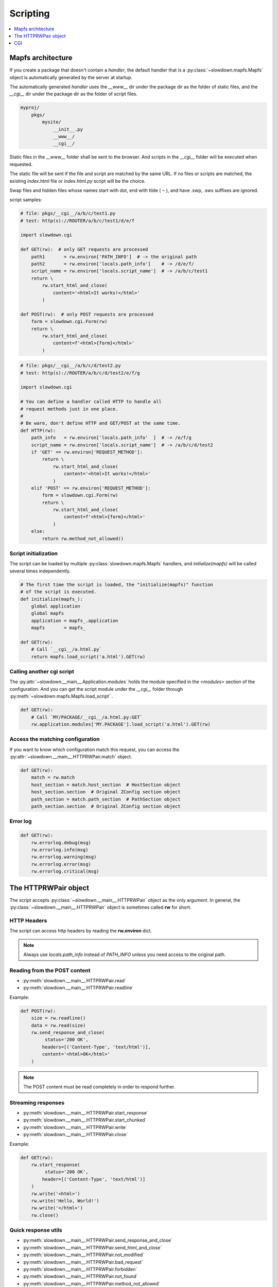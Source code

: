 =========
Scripting
=========

.. contents::
    :depth: 1
    :local:
    :backlinks: none


Mapfs architecture
------------------

If you create a package that doesn't contain a `handler`, the default
handler that is a :py:class:`~slowdown.mapfs.Mapfs` object is automatically
generated by the server at startup.

The automatically generated `handler` uses the `__www__` dir under the
package dir as the folder of static files, and the `__cgi__` dir under the
package dir as the folder of script files.

.. code-block:: text

    myproj/
        pkgs/
            mysite/
                __init__.py
                __www__/
                __cgi__/

Static files in the `__www__` folder shall be sent to the browser. And
scripts in the `__cgi__` folder will be executed when requested.

The static file will be sent if the file and script are matched by the same
URL. If no files or scripts are matched, the existing `index.html` file or
`index.html.py` script will be the choice.

Swap files and hidden files whose names start with dot, end with tilde
( ``~`` ), and have .swp, .swx suffixes are ignored.

script samples:

.. code-block:: python

    # file: pkgs/__cgi__/a/b/c/test1.py
    # test: http(s)://ROUTER/a/b/c/test1/d/e/f

    import slowdown.cgi

    def GET(rw):  # only GET requests are processed
        path1       = rw.environ['PATH_INFO']  # -> the original path
        path2       = rw.environ['locals.path_info']    # -> /d/e/f/
        script_name = rw.environ['locals.script_name']  # -> /a/b/c/test1
        return \
            rw.start_html_and_close(
                content='<html>It works!</html>'
            )

    def POST(rw):  # only POST requests are processed
        form = slowdown.cgi.Form(rw)
        return \
            rw.start_html_and_close(
                content=f'<html>{form}</html>'
            )

.. code-block:: python

    # file: pkgs/__cgi__/a/b/c/d/test2.py
    # test: http(s)://ROUTER/a/b/c/d/test2/e/f/g

    import slowdown.cgi

    # You can define a handler called HTTP to handle all
    # request methods just in one place.
    #
    # Be ware, don't define HTTP and GET/POST at the same time.
    def HTTP(rw):
        path_info   = rw.environ['locals.path_info'  ]  # -> /e/f/g
        script_name = rw.environ['locals.script_name']  # -> /a/b/c/d/test2
        if 'GET' == rw.environ['REQUEST_METHOD']:
            return \
                rw.start_html_and_close(
                    content='<html>It works!</html>'
                )
        elif 'POST' == rw.environ['REQUEST_METHOD']:
            form = slowdown.cgi.Form(rw)
            return \
                rw.start_html_and_close(
                    content=f'<html>{form}</html>'
                )
        else:
            return rw.method_not_allowed()


Script initialization
^^^^^^^^^^^^^^^^^^^^^

The script can be loaded by multiple :py:class:`slowdown.mapfs.Mapfs`
handlers, and `initialize(mapfs)` will be called several times
independently.

.. code-block:: python

    # The first time the script is loaded, the "initialize(mapfs)" function
    # of the script is executed.
    def initialize(mapfs_):
        global application
        global mapfs
        application = mapfs_.application
        mapfs       = mapfs_

    def GET(rw):
        # Call `__cgi__/a.html.py`
        return mapfs.load_script('a.html').GET(rw)


Calling another cgi script
^^^^^^^^^^^^^^^^^^^^^^^^^^

The :py:attr:`~slowdown.__main__.Application.modules` holds the module
specified in the `<modules>` section of the configuration. And you can get
the script module under the `__cgi__` folder through
:py:meth:`~slowdown.mapfs.Mapfs.load_script` .

.. code-block:: python

    def GET(rw):
        # Call `MY/PACKAGE/__cgi__/a.html.py:GET`
        rw.application.modules['MY.PACKAGE'].load_script('a.html').GET(rw)


Access the matching configuration
^^^^^^^^^^^^^^^^^^^^^^^^^^^^^^^^^

If you want to know which configuration match this request, you can access
the :py:attr:`~slowdown.__main__.HTTPRWPair.match` object.

.. code-block:: python

    def GET(rw):
        match = rw.match
        host_section = match.host_section  # HostSection object
        host_section.section  # Original ZConfig section object
        path_section = match.path_section  # PathSection object
        path_section.section  # Original ZConfig section object


Error log
^^^^^^^^^

.. code-block:: python

    def GET(rw):
        rw.errorlog.debug(msg)
        rw.errorlog.info(msg)
        rw.errorlog.warning(msg)
        rw.errorlog.error(msg)
        rw.errorlog.critical(msg)


The HTTPRWPair object
---------------------

The script accepts :py:class:`~slowdown.__main__.HTTPRWPair` object as the
only argument. In general, the :py:class:`~slowdown.__main__.HTTPRWPair`
object is sometimes called **rw** for short.


HTTP Headers
^^^^^^^^^^^^

The script can access http headers by reading the **rw.environ** dict.

.. envvar:: locals.path_info

    The `router` sets the path matched by the named group to the envirment
    variable `locals.path_info`.

    In most cases, when the **rw** object comes from a
    :py:class:`~slowdown.mapfs.Mapfs` dispatcher, the path after the script
    name is set to the envirment variable `locals.path_info` .

.. envvar:: locals.script_name

    The name of the script that is in use.

.. envvar:: REMOTE_ADDR

    The IP address of the client.

.. envvar:: REMOTE_PORT

    The port of the remote client.

.. envvar:: CONTENT_TYPE

    The `Content-Type` header.

.. envvar:: REQUEST_URI

    Full URI of the request.

.. envvar:: REQUEST_METHOD

    The method of the request, usually `GET` and `POST`, etc.

.. envvar:: PATH_INFO

    The original path.

.. envvar:: SCRIPT_NAME

    The originall script name. Always empty.

.. envvar:: QUERY_STRING

    The query string contained by the URL.

.. envvar:: HTTP_*

    Other HTTP headers. See `RFC 3875`__

.. note::

    Always use `locals.path_info` instead of `PATH_INFO` unless you need
    access to the original path.

__ https://tools.ietf.org/html/rfc3875


Reading from the POST content
^^^^^^^^^^^^^^^^^^^^^^^^^^^^^

- :py:meth:`slowdown.__main__.HTTPRWPair.read`
- :py:meth:`slowdown.__main__.HTTPRWPair.readline`

Example:

.. code-block:: python

    def POST(rw):
        size = rw.readline()
        data = rw.read(size)
        rw.send_response_and_close(
             status='200 OK',
            headers=[('Content-Type', 'text/html')],
            content='<html>OK</html>'
        )

.. note::

    The POST content must be read completely in order to respond further.


Streaming responses
^^^^^^^^^^^^^^^^^^^

- :py:meth:`slowdown.__main__.HTTPRWPair.start_response`
- :py:meth:`slowdown.__main__.HTTPRWPair.start_chunked`
- :py:meth:`slowdown.__main__.HTTPRWPair.write`
- :py:meth:`slowdown.__main__.HTTPRWPair.close`

Example:

.. code-block:: python

    def GET(rw):
        rw.start_response(
             status='200 OK',
            header=[('Content-Type', 'text/html')]
        )
        rw.write('<html>')
        rw.write('Hello, World!')
        rw.write('</html>')
        rw.close()


Quick response utils
^^^^^^^^^^^^^^^^^^^^

- :py:meth:`slowdown.__main__.HTTPRWPair.send_response_and_close`
- :py:meth:`slowdown.__main__.HTTPRWPair.send_html_and_close`
- :py:meth:`slowdown.__main__.HTTPRWPair.not_modified`
- :py:meth:`slowdown.__main__.HTTPRWPair.bad_request`
- :py:meth:`slowdown.__main__.HTTPRWPair.forbidden`
- :py:meth:`slowdown.__main__.HTTPRWPair.not_found`
- :py:meth:`slowdown.__main__.HTTPRWPair.method_not_allowed`
- :py:meth:`slowdown.__main__.HTTPRWPair.request_entity_too_large`
- :py:meth:`slowdown.__main__.HTTPRWPair.request_uri_too_large`
- :py:meth:`slowdown.__main__.HTTPRWPair.internal_server_error`
- :py:meth:`slowdown.__main__.HTTPRWPair.multiple_choices`
- :py:meth:`slowdown.__main__.HTTPRWPair.moved_permanently`
- :py:meth:`slowdown.__main__.HTTPRWPair.found`
- :py:meth:`slowdown.__main__.HTTPRWPair.see_other`
- :py:meth:`slowdown.__main__.HTTPRWPair.temporary_redirect`

Example:

.. code-block:: python

    def GET(rw):
        return rw.not_found()


Cookies
^^^^^^^

Cookies can be readed by accessing the attribute
:py:attr:`slowdown.__main__.HTTPRWPair.cookie` .

.. code-block:: python

    # using cookies

    import http.cookies

    def GET(rw):
        # get cookies
        # `None` will be returned if there are no cookies exists.
        cookie = rw.cookie  # `http.cookies.SimpleCookie` object

        # set cookies
        new_cookie = http.cookies.SimpleCookie()
        new_cookie['key'] = 'value'
            rw.send_html_and_close(
                content='<html>OK</html>',
                cookie=new_cookie
            )


CGI
---

The :py:mod:`slowdown.cgi` module provides CGI protocol support.


Form
^^^^

:py:class:`slowdown.cgi.Form` is a CGI form parser.

    >>> form = \
    ...     slowdown.cgi.Form(
    ...         rw,             # the incoming `HTTPRWPair` object.
    ...
    ...         max_size=10240  # the length of the http content containing
    ...                         # the CGI form data should be less than
    ...                         # `max_size` (bytes).
    ... )
    >>> form['checkboxA']
    'a'
    >>> # If more than one form variable comes with the same name,
    >>> # a list is returned.
    >>> form['checkboxB']
    ['a', 'b', 'c']


Upload files
^^^^^^^^^^^^

:py:func:`slowdown.cgi.multipart` can be used to handle file uploads.

.. code-block:: python

    import slowdown.cgi

    def POST(rw):
        # The CGI message must be read completely in order to
        # respond further, so use 'for .. in' to ensure that
        # no parts are unprocessed.
        for part in \
            slowdown.cgi.multipart(
                rw,  # the incoming `slowdown.__main__.HTTPRWPair` object

                # Uploaded files always store their binary filenames in
                # multi-parts heads. Those filenames require an encoding
                # to convert to strings.
                filename_encoding='utf-8'  # the default is 'iso8859-1'
            ):
            # The reading of the current part must be completed
            # before the next part.
            if part.filename is None:  # ordinary form variable
                print (f'key  : {part.name  }')
                print (f'value: {part.read()}')
            else:  # file upload
                with open(part.filename, 'w') as file_out:
                    while True:
                        data = part.read(8192)
                        file_out.write(data)
                        if not data:
                            break
